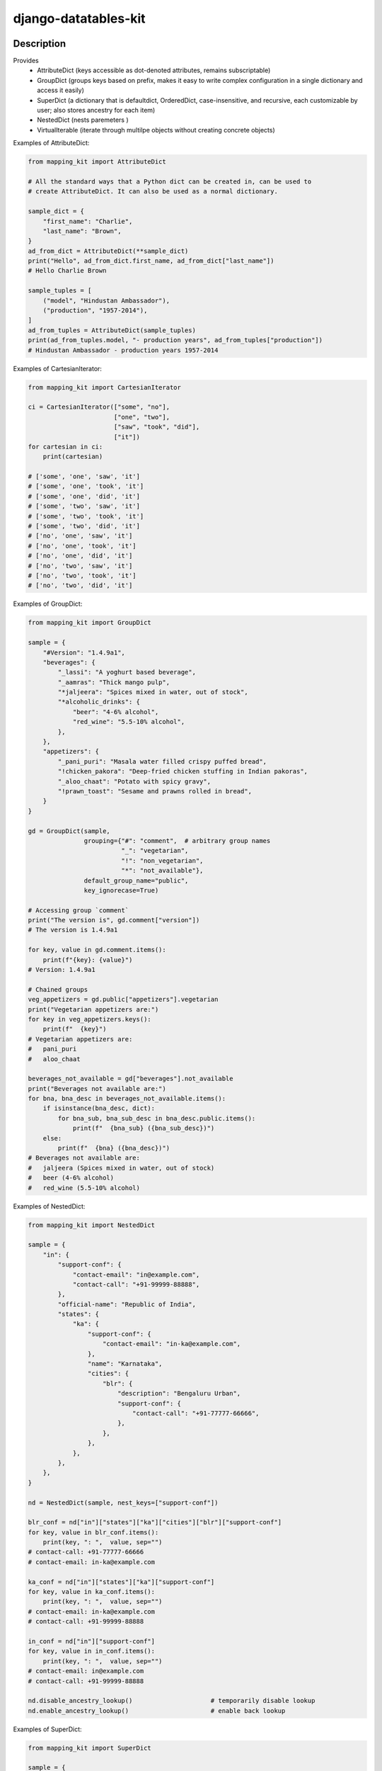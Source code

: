 .. |pypi-version| image:: https://img.shields.io/pypi/v/django-datatables-kit?label=PyPI%20Version&color=4BC51D
   :alt: PyPI Version
   :target: https://pypi.org/projects/django-datatables-kit/

.. |pypi-downloads| image:: https://img.shields.io/pypi/dm/django-datatables-kit?label=PyPI%20Downloads&color=037585
   :alt: PyPI Downloads
   :target: https://pypi.org/projects/django-datatables-kit/

django-datatables-kit
#####################

|pypi-version| |pypi-downloads|

Description
***********

Provides
 - AttributeDict (keys accessible as dot-denoted attributes, remains subscriptable)
 - GroupDict (groups keys based on prefix, makes it easy to write complex configuration in a single dictionary and access it easily)
 - SuperDict (a dictionary that is defaultdict, OrderedDict, case-insensitive, and recursive, each customizable by user; also stores ancestry for each item)
 - NestedDict (nests paremeters )
 - VirtualIterable (iterate through multilpe objects without creating concrete objects)


Examples of AttributeDict:

.. code-block:: python

   from mapping_kit import AttributeDict

   # All the standard ways that a Python dict can be created in, can be used to
   # create AttributeDict. It can also be used as a normal dictionary.

   sample_dict = {
       "first_name": "Charlie",
       "last_name": "Brown",
   }
   ad_from_dict = AttributeDict(**sample_dict)
   print("Hello", ad_from_dict.first_name, ad_from_dict["last_name"])
   # Hello Charlie Brown

   sample_tuples = [
       ("model", "Hindustan Ambassador"),
       ("production", "1957-2014"),
   ]
   ad_from_tuples = AttributeDict(sample_tuples)
   print(ad_from_tuples.model, "- production years", ad_from_tuples["production"])
   # Hindustan Ambassador - production years 1957-2014


Examples of CartesianIterator:

.. code-block:: python

   from mapping_kit import CartesianIterator

   ci = CartesianIterator(["some", "no"],
                          ["one", "two"],
                          ["saw", "took", "did"],
                          ["it"])
   for cartesian in ci:
       print(cartesian)

   # ['some', 'one', 'saw', 'it']
   # ['some', 'one', 'took', 'it']
   # ['some', 'one', 'did', 'it']
   # ['some', 'two', 'saw', 'it']
   # ['some', 'two', 'took', 'it']
   # ['some', 'two', 'did', 'it']
   # ['no', 'one', 'saw', 'it']
   # ['no', 'one', 'took', 'it']
   # ['no', 'one', 'did', 'it']
   # ['no', 'two', 'saw', 'it']
   # ['no', 'two', 'took', 'it']
   # ['no', 'two', 'did', 'it']


Examples of GroupDict:

.. code-block:: python

   from mapping_kit import GroupDict

   sample = {
       "#Version": "1.4.9a1",
       "beverages": {
           "_lassi": "A yoghurt based beverage",
           "_aamras": "Thick mango pulp",
           "*jaljeera": "Spices mixed in water, out of stock",
           "*alcoholic_drinks": {
               "beer": "4-6% alcohol",
               "red_wine": "5.5-10% alcohol",
           },
       },
       "appetizers": {
           "_pani_puri": "Masala water filled crispy puffed bread",
           "!chicken_pakora": "Deep-fried chicken stuffing in Indian pakoras",
           "_aloo_chaat": "Potato with spicy gravy",
           "!prawn_toast": "Sesame and prawns rolled in bread",
       }
   }

   gd = GroupDict(sample,
                  grouping={"#": "comment",  # arbitrary group names
                            "_": "vegetarian",
                            "!": "non_vegetarian",
                            "*": "not_available"},
                  default_group_name="public",
                  key_ignorecase=True)

   # Accessing group `comment`
   print("The version is", gd.comment["version"])
   # The version is 1.4.9a1

   for key, value in gd.comment.items():
       print(f"{key}: {value}")
   # Version: 1.4.9a1

   # Chained groups
   veg_appetizers = gd.public["appetizers"].vegetarian
   print("Vegetarian appetizers are:")
   for key in veg_appetizers.keys():
       print(f"  {key}")
   # Vegetarian appetizers are:
   #   pani_puri
   #   aloo_chaat

   beverages_not_available = gd["beverages"].not_available
   print("Beverages not available are:")
   for bna, bna_desc in beverages_not_available.items():
       if isinstance(bna_desc, dict):
           for bna_sub, bna_sub_desc in bna_desc.public.items():
               print(f"  {bna_sub} ({bna_sub_desc})")
       else:
           print(f"  {bna} ({bna_desc})")
   # Beverages not available are:
   #   jaljeera (Spices mixed in water, out of stock)
   #   beer (4-6% alcohol)
   #   red_wine (5.5-10% alcohol)


Examples of NestedDict:

.. code-block:: python

   from mapping_kit import NestedDict

   sample = {
       "in": {
           "support-conf": {
               "contact-email": "in@example.com",
               "contact-call": "+91-99999-88888",
           },
           "official-name": "Republic of India",
           "states": {
               "ka": {
                   "support-conf": {
                       "contact-email": "in-ka@example.com",
                   },
                   "name": "Karnataka",
                   "cities": {
                       "blr": {
                           "description": "Bengaluru Urban",
                           "support-conf": {
                               "contact-call": "+91-77777-66666",
                           },
                       },
                   },
               },
           },
       },
   }

   nd = NestedDict(sample, nest_keys=["support-conf"])

   blr_conf = nd["in"]["states"]["ka"]["cities"]["blr"]["support-conf"]
   for key, value in blr_conf.items():
       print(key, ": ",  value, sep="")
   # contact-call: +91-77777-66666
   # contact-email: in-ka@example.com

   ka_conf = nd["in"]["states"]["ka"]["support-conf"]
   for key, value in ka_conf.items():
       print(key, ": ",  value, sep="")
   # contact-email: in-ka@example.com
   # contact-call: +91-99999-88888

   in_conf = nd["in"]["support-conf"]
   for key, value in in_conf.items():
       print(key, ": ",  value, sep="")
   # contact-email: in@example.com
   # contact-call: +91-99999-88888

   nd.disable_ancestry_lookup()                     # temporarily disable lookup
   nd.enable_ancestry_lookup()                      # enable back lookup


Examples of SuperDict:

.. code-block:: python

   from mapping_kit import SuperDict

   sample = {
       "mode": "read",
       "max-size": 1024 * 1024,
       "type": "csv",
       "files": {
           "mode": "append",
           "file-1": {
               "mode": "write",
               "Name": "FromMumbai.pdf",
           },
           "file-2": {
               "max-size": 3 * 1024 * 1024,
               "Name": "FromTokyo.pdf",
               "worksheet": {
                   "rates": "week-1",
               },
           },
       },
   }

   sd = SuperDict(sample,
                  key_ignorecase=True,
                  # ordereddict=True,
                  # default_factory=list,
                  )
   # ordereddict: makes order of keys important when comparing two SuperDicts
   # default_factory: same usage as in collections.defaultdict

   file_1 = sd["files"]["file-1"]
   file_2 = sd["files"]["file-2"]
   worksheet = file_2["worksheet"]

   for k, v in file_2.items():
       print(f"file-2: {k}={v}")
   # file-2: max-size=3145728
   # file-2: name=FromTokyo.pdf              (`name` instead of `Name`)
   # file-2: worksheet=SuperDict(...)        (recursive SuperDict)
   # file-2: mode=append                     (inherited from nearest ancestry)

   print(f"file-1: NAME={file_1["NAME"]}")
   # file-1: NAME=FromMumbai.pdf             (case-insensitive key `NAME`)

   print(f"file-1.parent: mode={file_1.parent["mode"]}")
   # file-1.parent: mode=append              (access parent)

   print(f"worksheet.parent.parent: mode={worksheet.parent.parent["mode"]}")
   # worksheet.parent.parent: mode=append    (access parent hierarchy)

   print(f"worksheet.root: mode={worksheet.root["mode"]}")
   # worksheet.root: mode=read               (jump straight to root)

   print(f"worksheet.root['files']: mode={worksheet.root["files"]["mode"]}")
   # worksheet.root['files']: mode=append    (access keys within root)


Example of VirtualIterable:

.. code-block:: python

   from mapping_kit import VirtualIterable

   for item in VirtualIterable(["a", "b"], None, 4, "c" (1, 2)):
       print(item)
   # a
   # b
   # None
   # 4
   # c
   # 1
   # 2


Note: This is an alpha version, and things may change quite a bit.